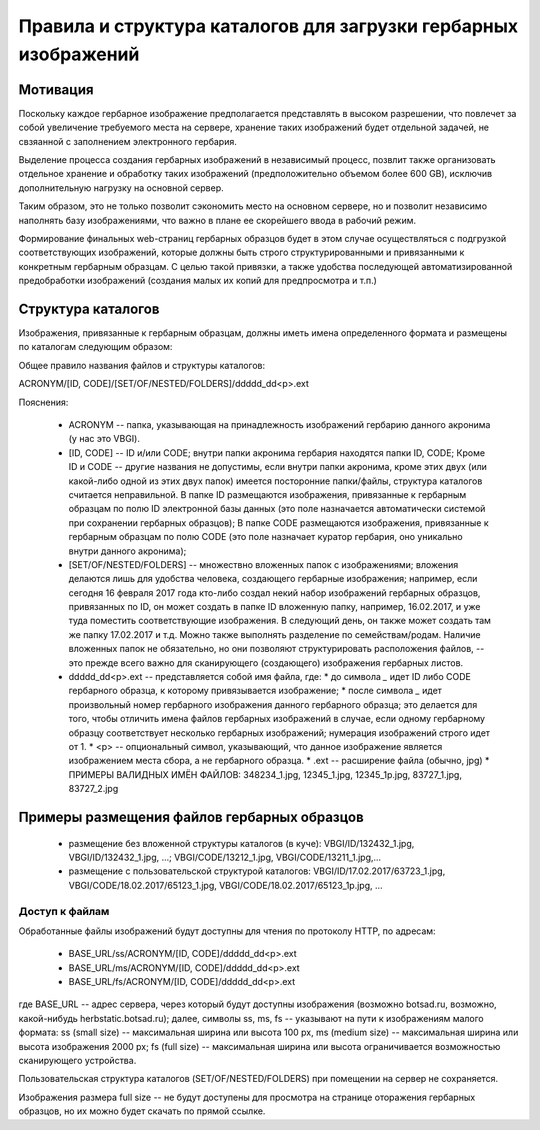 
Правила и структура каталогов для загрузки гербарных изображений
================================================================

Мотивация
~~~~~~~~~

Поскольку каждое гербарное изображение предполагается представлять в высоком разрешении,
что повлечет за собой увеличение требуемого места на сервере, хранение таких изображений
будет отдельной задачей, не свзяанной с заполнением электронного гербария.

Выделение процесса создания гербарных изображений в независимый процесс, позвлит также организовать
отдельное хранение и обработку таких изображений (предположительно объемом более 600 GB),
исключив дополнительную нагрузку на основной сервер. 

Таким образом,  это не только позволит сэкономить место на основном сервере, но и 
позволит независимо наполнять базу изображениями, что важно в плане ее скорейшего ввода в рабочий режим.

Формирование финальных web-страниц гербарных образцов будет в этом случае осуществляться с подгрузкой 
соответствующих изображений, которые должны быть строго структурированными и привязанными к конкретным гербарным образцам.
С целью  такой привязки, а также удобства последующей автоматизированной предобработки изображений (создания малых их копий для предпросмотра и т.п.)


Структура каталогов
~~~~~~~~~~~~~~~~~~~

Изображения, привязанные к гербарным образцам, должны иметь имена определенного формата и размещены по каталогам следующим образом:

Общее правило названия файлов и структуры каталогов:

ACRONYM/[ID, CODE]/[SET/OF/NESTED/FOLDERS]/ddddd_dd<p>.ext


Пояснения:

        * ACRONYM -- папка, указывающая на принадлежность изображений гербарию данного акронима (у нас это VBGI).

        * [ID, CODE] -- ID и/или CODE;  внутри папки акронима гербария находятся папки ID, CODE; Кроме ID и CODE -- другие названия не допустимы, если внутри папки акронима, кроме этих двух (или какой-либо одной из этих двух папок) имеется посторонние папки/файлы, структура каталогов считается неправильной. 
          В папке ID размещаются изображения, привязанные к гербарным образцам по полю ID электронной базы данных (это поле назначается автоматически системой при сохранении гербарных образцов);
          В папке CODE размещаются изображения, привязанные к гербарным образцам по полю CODE (это поле назначает куратор гербария, оно уникально внутри данного акронима);

        * [SET/OF/NESTED/FOLDERS] -- множествно вложенных папок с изображениями; вложения делаются лишь для удобства человека, создающего гербарные изображения; например, если сегодня 16 февраля 2017 года кто-либо создал некий набор изображений гербарных образцов, привязанных по ID, он может создать в папке ID вложенную папку, например, 16.02.2017, и уже туда поместить соответствующие изображения. В следующий день, он также может создать там же папку 17.02.2017 и т.д. Можно также выполнять разделение по семействам/родам. Наличие вложенных папок не обязательно, но они позволяют структурировать расположения файлов, -- это прежде всего важно для сканирующего (создающего) изображения гербарных листов. 
        * ddddd_dd<p>.ext -- представляется собой имя файла, где:
          * до символа `_`  идет ID либо CODE гербарного образца, к которому привязывается изображение;
          * после символа `_` идет произвольный номер гербарного изображения данного гербарного образца; это делается для того, чтобы отличить имена файлов гербарных изображений в случае, если одному гербарному образцу соответствует несколько гербарных изображений; нумерация изображений строго идет от 1.
          * <p> -- опциональный символ, указывающий, что данное изображение является изображением места сбора, а не гербарного образца.
          * .ext -- расширение файла (обычно, jpg)
          * ПРИМЕРЫ ВАЛИДНЫХ ИМЁН ФАЙЛОВ: 348234_1.jpg, 12345_1.jpg, 12345_1p.jpg, 83727_1.jpg, 83727_2.jpg




Примеры размещения файлов гербарных образцов
~~~~~~~~~~~~~~~~~~~~~~~~~~~~~~~~~~~~~~~~~~~~

    * размещение без вложенной структуры каталогов (в куче): VBGI/ID/132432_1.jpg, VBGI/ID/132432_1.jpg, ...; VBGI/CODE/13212_1.jpg, VBGI/CODE/13211_1.jpg,...

    * размещение с пользовательской структурой каталогов: VBGI/ID/17.02.2017/63723_1.jpg, VBGI/CODE/18.02.2017/65123_1.jpg, VBGI/CODE/18.02.2017/65123_1p.jpg, ...



Доступ к файлам    
---------------

Обработанные файлы изображений будут доступны для чтения по протоколу HTTP, по адресам:


 * BASE_URL/ss/ACRONYM/[ID, CODE]/ddddd_dd<p>.ext
 * BASE_URL/ms/ACRONYM/[ID, CODE]/ddddd_dd<p>.ext
 * BASE_URL/fs/ACRONYM/[ID, CODE]/ddddd_dd<p>.ext

где BASE_URL -- адрес сервера, через который будут доступны изображения (возможно botsad.ru, возможно, какой-нибудь herbstatic.botsad.ru); далее, символы ss, ms, fs  -- указывают
на пути к изображениям малого формата: ss (small size) -- максимальная ширина или высота 100 px, ms (medium size) -- максимальная ширина или высота изображения 2000 px; fs (full size) -- 
максимальная ширина или высота ограничивается возможностью сканирующего устройства.

Пользовательская структура каталогов (SET/OF/NESTED/FOLDERS) при помещении на сервер не сохраняется.

Изображения размера full size -- не будут доступены для просмотра на странице оторажения гербарных образцов, но их можно будет скачать по прямой ссылке. 


